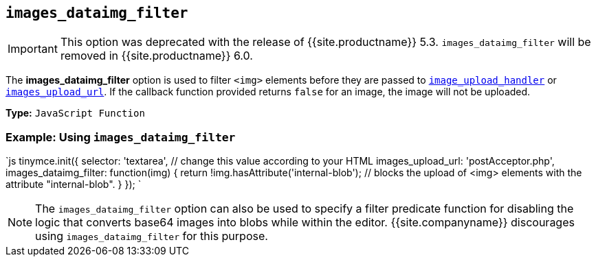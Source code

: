== `images_dataimg_filter`

IMPORTANT: This option was deprecated with the release of {{site.productname}} 5.3. `images_dataimg_filter` will be removed in {{site.productname}} 6.0.

The *images_dataimg_filter* option is used to filter `<img>` elements before they are passed to link:{{site.baseurl}}/configure/file-image-upload/#images_upload_handler[`image_upload_handler`] or link:{{site.baseurl}}/configure/file-image-upload/#images_upload_url[`images_upload_url`]. If the callback function provided returns `false` for an image, the image will not be uploaded.

*Type:* `JavaScript Function`

=== Example: Using `images_dataimg_filter`

`js
tinymce.init({
  selector: 'textarea',  // change this value according to your HTML
  images_upload_url: 'postAcceptor.php',
  images_dataimg_filter: function(img) {
    return !img.hasAttribute('internal-blob');  // blocks the upload of <img> elements with the attribute "internal-blob".
  }
});
`

NOTE: The `images_dataimg_filter` option can also be used to specify a filter predicate function for disabling the logic that converts base64 images into blobs while within the editor. {{site.companyname}} discourages using `images_dataimg_filter` for this purpose.
